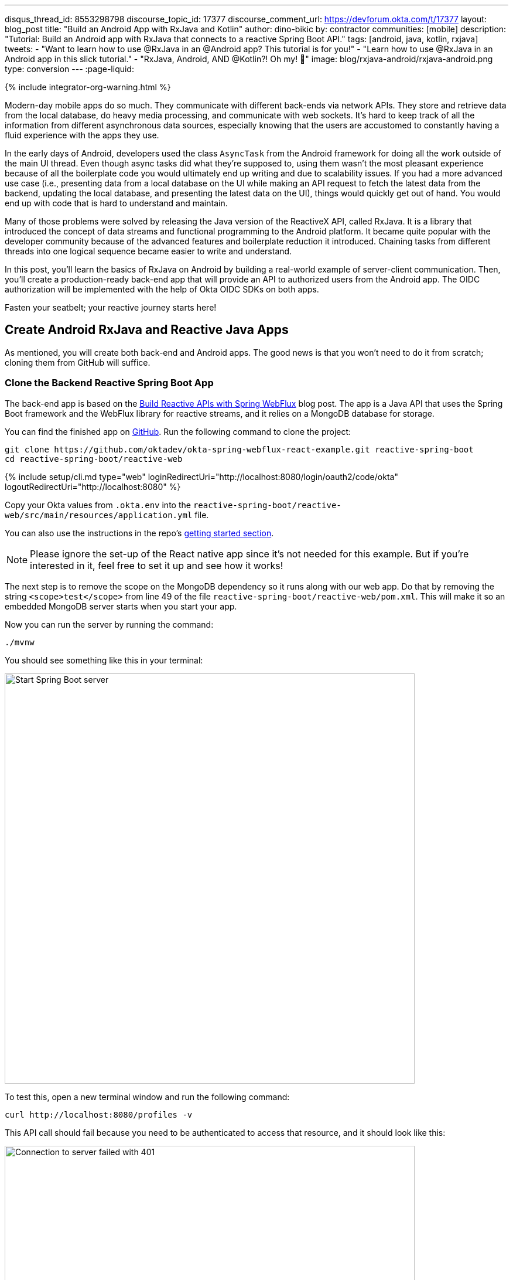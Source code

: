 ---
disqus_thread_id: 8553298798
discourse_topic_id: 17377
discourse_comment_url: https://devforum.okta.com/t/17377
layout: blog_post
title: "Build an Android App with RxJava and Kotlin"
author: dino-bikic
by: contractor
communities: [mobile]
description: "Tutorial: Build an Android app with RxJava that connects to a reactive Spring Boot API."
tags: [android, java, kotlin, rxjava]
tweets:
- "Want to learn how to use @RxJava in an @Android app? This tutorial is for you!"
- "Learn how to use @RxJava in an Android app in this slick tutorial."
- "RxJava, Android, AND @Kotlin?! Oh my! 👀"
image: blog/rxjava-android/rxjava-android.png
type: conversion
---
:page-liquid:

++++
{% include integrator-org-warning.html %}
++++


:toc: macro
:experimental:


Modern-day mobile apps do so much. They communicate with different back-ends via network APIs. They store and retrieve data from the local database, do heavy media processing, and communicate with web sockets. It's hard to keep track of all the information from different asynchronous data sources, especially knowing that the users are accustomed to constantly having a fluid experience with the apps they use.

In the early days of Android, developers used the class `AsyncTask` from the Android framework for doing all the work outside of the main UI thread. Even though async tasks did what they're supposed to, using them wasn't the most pleasant experience because of all the boilerplate code you would ultimately end up writing and due to scalability issues. If you had a more advanced use case (i.e., presenting data from a local database on the UI while making an API request to fetch the latest data from the backend, updating the local database, and presenting the latest data on the UI), things would quickly get out of hand. You would end up with code that is hard to understand and maintain.

Many of those problems were solved by releasing the Java version of the ReactiveX API, called RxJava. It is a library that introduced the concept of data streams and functional programming to the Android platform. It became quite popular with the developer community because of the advanced features and boilerplate reduction it introduced. Chaining tasks from different threads into one logical sequence became easier to write and understand.

In this post, you'll learn the basics of RxJava on Android by building a real-world example of server-client communication. Then, you'll create a production-ready back-end app that will provide an API to authorized users from the Android app. The OIDC authorization will be implemented with the help of Okta OIDC SDKs on both apps.

Fasten your seatbelt; your reactive journey starts here!

toc::[]

== Create Android RxJava and Reactive Java Apps

As mentioned, you will create both back-end and Android apps. The good news is that you won't need to do it from scratch; cloning them from GitHub will suffice.

=== Clone the Backend Reactive Spring Boot App

The back-end app is based on the link:/blog/2018/09/24/reactive-apis-with-spring-webflux[Build Reactive APIs with Spring WebFlux] blog post. The app is a Java API that uses the Spring Boot framework and the WebFlux library for reactive streams, and it relies on a MongoDB database for storage.

You can find the finished app on https://github.com/oktadeveloper/okta-spring-webflux-react-example[GitHub]. Run the following command to clone the project:

[source,sh]
----
git clone https://github.com/oktadev/okta-spring-webflux-react-example.git reactive-spring-boot
cd reactive-spring-boot/reactive-web
----

{% include setup/cli.md type="web" loginRedirectUri="http://localhost:8080/login/oauth2/code/okta" logoutRedirectUri="http://localhost:8080" %}

Copy your Okta values from `.okta.env` into the  `reactive-spring-boot/reactive-web/src/main/resources/application.yml` file.

You can also use the instructions in the repo's https://github.com/oktadeveloper/okta-spring-webflux-react-example#getting-started[getting started section].

NOTE: Please ignore the set-up of the React native app since it's not needed for this example. But if you're interested in it, feel free to set it up and see how it works!

The next step is to remove the scope on the MongoDB dependency so it runs along with our web app. Do that by removing the string `<scope>test</scope>` from line 49 of the file `reactive-spring-boot/reactive-web/pom.xml`. This will make it so an embedded MongoDB server starts when you start your app.

Now you can run the server by running the command:

[source,sh]
----
./mvnw
----

You should see something like this in your terminal:

image::{% asset_path 'blog/rxjava-android/start-web-server.png' %}[alt=Start Spring Boot server,width=700,align=center]

To test this, open a new terminal window and run the following command:

[source,sh]
----
curl http://localhost:8080/profiles -v
----

This API call should fail because you need to be authenticated to access that resource, and it should look like this:

image::{% asset_path 'blog/rxjava-android/connect-to-server-401.png' %}[alt=Connection to server failed with 401,width=700,align=center]

That's all from the web app. The rest of this tutorial will focus on building a reactive Android app that will communicate with the web app. Leave the server running in the terminal and proceed to the next step.

=== Clone the Android App

The Android app you'll use for this guide is based on the link:/blog/2021/01/06/android-login[Android Login Made Easy with OIDC] blog post. Please go ahead and clone the result of the blog post by running this command:

[source,shell]
----
git clone https://github.com/oktadeveloper/okta-android-login-example.git
----

{% include setup/cli.md type="native"
   loginRedirectUri="com.okta.dev-133337:/callback"
   logoutRedirectUri="com.okta.dev-133337:/" %}

Once you have the credentials for your new app, don't forget to update both your link:/blog/2021/01/06/android-login#add-the-okta-android-oidc-sdk[build.gradle file] and the link:/blog/2021/01/06/android-login#manage-authentication-with-a-manager-class[OktaManager's] class with the credentials from your newly created Okta mobile app.

Once you have the credentials for your new app, update `app/build.gradle` to use your reversed Okta domain name.

[source,groovy]
----
manifestPlaceholders = [
    "appAuthRedirectScheme": "com.okta.dev-133337"
]
----

Then, update `src/main/java/dev/dbikic/oktaloginexample/OktaManager.kt` to have your client ID, issuer, and other Okta settings.

[source,kotlin]
----
val config = OIDCConfig.Builder()
    .clientId("{yourClientID}")
    .discoveryUri("https://{yourOktaDomain}/oauth2/default")
    .redirectUri("{yourReversedOktaDomain}:/callback")
    .endSessionRedirectUri("{yourReversedOktaDomain}:/")
----


And voilà, the setup is done! Now you just have to start the server by running the following command in the root folder of the Spring Boot app:

[source,sh]
----
./mvnw
----

== Build a Reactive Android App

Now it's time to modify the existing Android app, set up the networking, and add the RxJava library. You're going to use the https://square.github.io/retrofit/[Retrofit] library for networking, which is the de-facto standard for Android. The plan is that you connect to your Spring Boot web app API and reactively do a few API calls. Let's get started!

=== Add RxJava and Retrofit Dependencies

To add the needed library dependencies, paste the following lines into the `dependencies` block of the `app/build.gradle` file:

====
[source,groovy]
----
dependencies {
    ...
    // RxJava
    implementation 'io.reactivex.rxjava3:rxjava:3.0.0' // <1>
    implementation 'io.reactivex.rxjava3:rxandroid:3.0.0' // <2>

    // Retrofit
    implementation 'com.squareup.retrofit2:retrofit:2.9.0' // <3>
    implementation 'com.squareup.retrofit2:converter-gson:2.9.0' // <4>
    implementation 'com.squareup.retrofit2:adapter-rxjava3:2.9.0' // <5>
}
----
<1> The main https://github.com/ReactiveX/RxJava[RxJava] library
<2> The https://github.com/ReactiveX/RxAndroid[RxJava bindings for Android], needed for thread management
<3> The main https://github.com/square/retrofit[Retrofit] dependency that includes the HTTP client you'll use
<4> The converter for https://github.com/google/gson[Gson], used to deserialize data from the API automatically
<5> The https://github.com/square/retrofit/tree/master/retrofit-adapters/rxjava2[RxJava version of CallAdapter.Factory] from Retrofit, used to make the API calls reactive functions
====
NOTE: Please don't paste the `...` into Android Studio; it's just an indicator that some other code exists either above or below the code to paste.

=== Set Up Networking

This part consists of a few parts, the most important being the Retrofit client. Once you instantiate it, you'll use it for making all the API calls. Create a new package called `network` (just for the sake of code organization), and create the `RetrofitClientInstance` Kotlin file:

====
[source,kotlin]
----
package dev.dbikic.oktaloginexample.network

import okhttp3.Interceptor
import okhttp3.OkHttpClient
import retrofit2.Retrofit
import retrofit2.adapter.rxjava3.RxJava3CallAdapterFactory
import retrofit2.converter.gson.GsonConverterFactory

object RetrofitClientInstance {

    lateinit var retrofit: Retrofit

    private const val BASE_URL = "http://10.0.2.2:8080/" // <1>

    private var token = ""

    val retrofitInstance: Retrofit
        get() {
            if (!this::retrofit.isInitialized) {
                val headersInterceptor = Interceptor { chain ->
                    val requestBuilder = chain.request().newBuilder()
                    requestBuilder.header("Authorization", "Bearer $token") // <2>
                    chain.proceed(requestBuilder.build())
                }
                val okHttpClient = OkHttpClient() // <3>
                    .newBuilder()
                    .followRedirects(true)
                    .addInterceptor(headersInterceptor) // <4>
                    .build()
                retrofit = Retrofit.Builder() // <5>
                    .baseUrl(BASE_URL) // <6>
                    .addConverterFactory(GsonConverterFactory.create()) // <7>
                    .addCallAdapterFactory(RxJava3CallAdapterFactory.create()) // <8>
                    .client(okHttpClient) // <9>
                    .build()
            }
            return retrofit
        }

    fun setToken(token: String) { // <10>
        RetrofitClientInstance.token = token
    }
}
----
<1> `http://10.0.2.2:8080/` is the URL representing your computer's `localhost` address. More info about it can be found https://developer.android.com/studio/run/emulator-networking[here].
<2> Adds the JWT token as a header of all the API calls you make. Without it, our server would fail all the requests to it with `401 Unauthorized`.
<3> https://square.github.io/okhttp/[OkHttp] is an HTTP client that comes bundled with Retrofit.
<4> Add the `headersInterceptor` to `okHttpClient`. The interceptor code block will execute on every API call you make, allowing us to always send our JWT token.
<5> Creates an instance of Retrofit.
<6> Defines the base URL for convenience purposes. Now when you define the endpoints, you can omit the base URL part.
<7> Creates the converter factory for Gson, which allows automatic deserialization of values received from the API.
<8> This line adds RxJava support to Retrofit, allowing you to define the API calls as reactive functions.
<9> Sets the `okHttpClient` as the HTTP client.
<10> Setter to the JWT token field. Once you log in to the app, you'll receive the JWT token from the Okta OIDC SDK and use it for every API call.
====

In order for you to connect to the Spring Boot app, which is running at the localhost of your machine, from the Android emulator, you need to add the following line in the `application` tag of your `app/src/main/AndroidManifest.xml` file:

[source,xml]
----
<?xml version="1.0" encoding="utf-8"?>
<manifest xmlns:android="http://schemas.android.com/apk/res/android"
  package="dev.dbikic.oktaloginexample">
  ...
  <application
    ...
    android:usesCleartextTraffic="true">
    ...
  </application>
</manifest>
----

Let's talk a bit about the API you'll connect to. The idea of connecting the API from the Spring Boot app is to provide you with endpoints to create, read, update and delete user profiles. A user profile is a relatively simple model, consisting only of a unique id and an email. Create a new package `model` (just for organizational purposes, the same as the `network` package), and create two Kotlin files, `Profile`:

====
[source,kotlin]
----
package dev.dbikic.oktaloginexample.model

import com.google.gson.annotations.SerializedName

data class Profile(
    @SerializedName("id") // <1>
    val id: String,
    @SerializedName("email")
    val email: String
)
----
<1> The `SerializedName` annotation from Gson allows you to define the name of a field when it's serialized/deserialized into/from JSON.
====

And `ProfileRequest`:

[source,kotlin]
----
package dev.dbikic.oktaloginexample.model

import com.google.gson.annotations.SerializedName

data class ProfileRequest(
    @SerializedName("email")
    val email: String
)
----

The next step is defining the API of the Spring Boot app. It's pretty simple to do it with the help of Retrofit; you define endpoints as a function of an interface and configure them using annotations. Create the `ProfileService` interface in your `network` package:

====
[source,kotlin]
----
package dev.dbikic.oktaloginexample.network

import dev.dbikic.oktaloginexample.model.Profile
import dev.dbikic.oktaloginexample.model.ProfileRequest
import io.reactivex.rxjava3.core.Completable
import io.reactivex.rxjava3.core.Observable
import retrofit2.http.*

interface ProfileService {

    @GET("/profiles") // <1>
    fun getProfiles(): Observable<List<Profile>> // <2>

    @POST("/profiles") // <3>
    fun createProfile(
        @Body profile: ProfileRequest // <4>
    ): Completable // <5>

    @DELETE("/profiles/{profile_id}") // <6>
    fun deleteProfile(
        @Path("profile_id") profileId: String // <7>
    ): Completable

    @PUT("/profiles/{profile_id}") // <8>
    fun updateProfile(
        @Path("profile_id") profileId: String,
        @Body profile: ProfileRequest
    ): Observable<List<Profile>>
}
----
<1> `GET` annotation defines that this is a GET HTTP request.
<2> The return type is an `Observable` of a list of profiles. Please ignore what `Observable` is for now; the next section will explain it.
<3> `POST` annotation defines that this is a POST HTTP request.
<4> `Body` annotation defines the body of the `POST` request.
<5> The return type is a `Completable`. Please ignore what `Completable` is for now; it will be explained in the next section.
<6> `DELETE` annotation defines that this is a DELETE HTTP request.
<7> `Path` annotation defines the path to a specific profile via its `profileId`.
<8> `PUT` annotation defines that this is a PUT HTTP request.
====

That's it! You're now ready to start using reactive networking in your app!

== Use RxJava to Access the Profile API

Now that the API is defined, you are ready to consume its endpoints.

The reason why RxJava is so useful and popular on Android is that it brings the concepts of the Observer pattern, the Iterator pattern, and functional programming to the platform. But, it has a steep learning curve, and it's a bit harder for people used to writing procedural code to understand at first.

RxJava introduces the concept of data streams, where different sources of data (like a network API or the local database) are evaluated as data streams that can be observed, combined, or modified, all depending on the use case. This manipulation of data streams is performed by different operators that you get out of the box, which hides the complexity of the logic they do in the background. Once you learn how to use the operators (and how to explore the library to find more of them), complex manipulation of different data sources, which would be super hard and complex to implement on Android using the platform provided async tasks, can be as simple as a few lines of code.

Operators won't be used or explained in-depth in this post, but if you want to learn more about them, please check the http://reactivex.io/documentation/operators.html[official docs].

As part of this tutorial, you'll learn about data streams and how to observe them. There are two basic parts of every data stream: (1) the data source and (2) the data consumer. In RxJava, the basic data source is called `Observable`. All that an `Observable` does is emit data in some time interval. If you want to listen to the emitted items, you need to create an `Observer` and subscribe to the `Observable` updates.

That's exactly what you'll do in this example. You've already defined that the Spring Boot API is returning an `Observable<List<Profile>>` when you fetch the profiles from the API. When you call the `getProfiles()` function,  an `Observable<List<Profile>>` object type is created and returned.

You will subscribe for the updates, but there won't be any updates the moment you do the API call.  Sometime in the future (or maybe never, as  Retrofit has a mechanism to fail an API call if a specified timeout has passed), the API will respond. That response can either be a success or a failure - it doesn't matter. What matters is that a callback will notify the subscriber, and you can handle either response gracefully.

Let's see how you'll add this functionality to the codebase!

=== Fetch Profiles

As described above, the purpose of our API is to provide access to profiles, but only for authenticated users. In the Android app, the user login is handled by the Okta OIDC SDK. Once the user is authorized, he/she is navigated to the `HomeActivity`. The sign-in process will generate a new JWT token for the user, and he/she can use it to access the API.

First, add a method to expose the JWT token to the `OktaManager` class:

[source,kotlin]
----
...
fun getJwtToken(): String {
    return sessionClient.tokens.accessToken.orEmpty()
}
----

Modify the `HomeActivity` class (in `app/src/main/java/dev/dbikic/oktaloginexample/ui`):

====
[source,kotlin]
----
import dev.dbikic.oktaloginexample.network.ProfileService
import dev.dbikic.oktaloginexample.network.RetrofitClientInstance
import dev.dbikic.oktaloginexample.network.RetrofitClientInstance.retrofitInstance
import io.reactivex.rxjava3.disposables.CompositeDisposable
...
class HomeActivity : AppCompatActivity() {

    ...
    private val profileService: ProfileService = retrofitInstance.create( // <1>
        ProfileService::class.java
    )
    private var compositeDisposable = CompositeDisposable() // <2>

    ...

    override fun onStop() {
        compositeDisposable.clear() // <3>
        super.onStop()
    }

    ...

    private fun getUserProfileCallback(): RequestCallback<UserInfo, AuthorizationException> {
        return object : RequestCallback<UserInfo, AuthorizationException> {
            override fun onSuccess(result: UserInfo) {
                binding.userLabel.text = "Hello, ${result["preferred_username"]}!"
                RetrofitClientInstance.setToken(oktaManager.getJwtToken()) // <4>
                fetchProfiles()
            }

            override fun onError(msg: String?, exception: AuthorizationException?) {
                Log.d("HomeActivity", "Error: $msg")
            }
        }
    }

    fun fetchProfiles() { // <5>

    }
}
----
<1> Create an instance of the `ProfileService`. Interacting with it will allow you to access the API.
<2> `CompositeDisposable` is a class that provides you a simple way of canceling your reactive data streams.
<3> You want to stop listening for the data stream updates once this activity is destroyed.
<4> Here, you're setting the JWT token from the logged-in user in your `RetrofitClientInstance`, with the help of the Okta OIDC SDK and the `OktaManager` class.
<5> Once the user is logged in, you want to fetch all the profiles from the API. You'll implement this method in the next step.
====

Fetching profiles is done by creating a new `Observer`, which will observe all the changes from the `getProfiles()` data stream. Add the `fetchProfiles()` method to the end of `HomeActivity`:

====
[source,kotlin]
----
...
private fun fetchProfiles() {
    compositeDisposable.add( // <1>
        profileService.getProfiles() // <2>
            .subscribeOn(Schedulers.io()) // <3>
            .observeOn(AndroidSchedulers.mainThread()) // <4>
            .subscribe( // <5>
                { profiles -> // <6>
                    displayProfiles(profiles) // <7>
                },
                { throwable -> // <8>
                    Log.e("HomeActivity", throwable.message ?: "onError")
                }
            )
    )
}
----
<1> You are adding the result of the subscription, which is a class that implements the interface `Disposable` to our list of subscriptions, so you can cancel it once the current activity gets destroyed.
<2> Fetch the profiles from the API; this returns `Observable<List<Profile>>`.
<3> This defines that the actual subscription is done on the `I/O` thread, which is the one used for networking.
<4> Observe the result of the subscription on the main thread. This is also called the UI thread because that's the only thread that can modify the UI. More info about this can be found https://developer.android.com/guide/components/processes-and-threads#Threads[here].
<5> The `Observer` object is created here. It consists of two consumers, which are just callbacks, for the `onNext` and `onError` events.
<6> The `onNext` consumers.  Here you'll receive the list of profiles in the UI thread, ready to be displayed to the user.
<7> Update the UI with the received profiles. This will be implemented in the next section.
<8> The `onError` consumer. This will be invoked when you receive an error from the API, or you mess things up with the deserialization.
====

TIP: You will have to add imports manually by clicking the red text and pressing the key combination `Option + Enter` on MacOS or `Alt + Enter` on Windows. This step may be required when pasting the code. You can also enable the "Add unambiguous imports on the fly" option (`Preferences | Editor | Auto Import`) to add imports automatically in Android Studio.

=== Create Profiles

Let's move on to creating a profile. The idea here is to create a new profile with a button click. For simplicity, you won't implement email validation; you'll just send the current timestamp as the profile's email. Add the `createProfile()` method to the bottom of `HomeActivity`:

====
[source,kotlin]
----
...
private fun createProfile() {
    val profile = ProfileRequest(email = System.currentTimeMillis().toString()) // <1>
    compositeDisposable.add(
        profileService.createProfile(profile) // <2>
            .andThen(profileService.getProfiles()) // <3>
            .subscribeOn(Schedulers.io())
            .observeOn(AndroidSchedulers.mainThread())
            .subscribe(
                { profiles ->
                    displayProfiles(profiles) // <4>
                },
                { throwable ->
                    Log.e("HomeActivity", throwable.message ?: "onError")
                }
            )
    )
}
----
<1> Create a new profile.
<2> Send the new profile to the API. This method doesn't return an `Observable`, but it returns a `Completable`. The difference between the two is explained below this code snippet.
<3> Once the profile is created on the API, request all the profiles from the API.
<4> Display the new list of profiles, including the one you just created. You will implement this method in the next section of this blog post.
====

In the example above, you used `Completable`. It's a type of observable that has only two consumers, `onComplete` and `onError`, as opposed to `Observable` which has three consumers (`onNext`, `onError` and `onComplete`).

You can look at `Completable` as a data stream for which you don't care about the possible events that can be emitted. You don't even care if multiple events are being emitted in a time interval. You only care if at least one item has been emitted or if the data stream has failed. This is different from `Observable`; in `Observable`, you do care about all the events that have been emitted in a time interval, hence the naming of the method in which you receive the result, `onNext`. This indicates that the transmission of the data isn't over, but rather that a new item has been emitted.

With `Completable`, you simply want to know when an operation is done. Here is a simple example. You created a profile and you submitted it to the API. You already know what that profile is, and you just want to know when it's created on the API, so you can fetch the most recent profiles list and display it on the UI.

=== Delete a Profile

Code for deleting is practically the same as the one for creating the profile. The only difference is the API call that is being made. The rest of the logic is the same, once the `deleteProfile()` completes, fetch the profiles and display them on the UI. Add the `deleteProfiles()` method:

====
[source,kotlin]
----
...
private fun deleteProfile(profile: Profile) {
    compositeDisposable.add(
        profileService.deleteProfile(profile.id) // <1>
            .andThen(profileService.getProfiles())
            .subscribeOn(Schedulers.io())
            .observeOn(AndroidSchedulers.mainThread())
            .subscribe(
                { profiles ->
                    displayProfiles(profiles)
                },
                { throwable ->
                    Log.e("HomeActivity", throwable.message ?: "onError")
                }
            )
    )
}
----
<1> Send the id of the profile you want to delete to the method that does the delete API call.
====

=== Update a Profile

Updating profiles is similar to creating a profile; you'll create a new profile and do the update API call with the id of the profile you want to update. Add the `updateProfile()` method like this:

====
[source,kotlin]
----
...
private fun updateProfile(oldProfile: Profile) {
    val profile = ProfileRequest(email = System.currentTimeMillis().toString())
    compositeDisposable.add(
        profileService.updateProfile(oldProfile.id, profile) // <1>
            .subscribeOn(Schedulers.io())
            .observeOn(AndroidSchedulers.mainThread())
            .subscribe(
                { newProfiles ->
                    displayUpdatedProfile(oldProfile, newProfiles.first()) // <2>
                },
                { throwable ->
                    Log.e("HomeActivity", throwable.message ?: "onError")
                }
            )
    )
}
----
<1> Sends the newly created profile to the method that updates the profile on the API, along with the old profile's id.
<2> Don't worry about this method, you'll implement it in the next section.
====

And that's it! You've implemented all the logic and now it's time to add a simple UI.

== Set Up the Android UI

In order for you to display the list of profiles, the UI of the `HomeActivity` will be changed a bit. Please replace the contents of the `activity_home` file (found in `app/src/main/res/layout`) with the following code:

====
[source,xml]
----
<?xml version="1.0" encoding="utf-8"?>
<LinearLayout xmlns:android="http://schemas.android.com/apk/res/android"
  xmlns:app="http://schemas.android.com/apk/res-auto"
  xmlns:tools="http://schemas.android.com/tools"
  android:layout_width="match_parent"
  android:layout_height="match_parent"
  android:orientation="vertical"
  tools:context=".HomeActivity">

  <TextView
    android:id="@+id/userLabel"
    android:layout_width="match_parent"
    android:layout_height="54dp"
    android:layout_weight="0"
    android:layout_marginTop="16dp"
    android:gravity="center"
    android:textSize="22sp"
    tools:ignore="HardcodedText"
    tools:text="Hello, user!" />

  <androidx.recyclerview.widget.RecyclerView
    android:id="@+id/profilesRecyclerView" // <1>
    android:layout_width="match_parent"
    android:layout_height="0dp"
    android:layout_weight="1"
    app:layoutManager="androidx.recyclerview.widget.LinearLayoutManager"
    tools:itemCount="4"
    tools:listitem="@layout/item_profile" />

  <LinearLayout
    android:layout_width="match_parent"
    android:layout_height="wrap_content"
    android:paddingBottom="16dp"
    android:paddingTop="16dp"
    android:orientation="horizontal">

    <com.google.android.material.button.MaterialButton
      android:id="@+id/createProfileButton" // <2>
      android:layout_width="0dp"
      android:layout_height="wrap_content"
      android:layout_weight="1"
      android:layout_marginStart="32dp"
      android:layout_marginEnd="16dp"
      android:text="Create profile"
      tools:ignore="HardcodedText" />

    <com.google.android.material.button.MaterialButton
      android:id="@+id/signOutButton" // <3>
      android:layout_width="0dp"
      android:layout_height="wrap_content"
      android:layout_weight="1"
      android:layout_marginStart="16dp"
      android:layout_marginEnd="32dp"
      android:text="Log out"
      tools:ignore="HardcodedText" />

  </LinearLayout>
</LinearLayout>
----
<1> This is the recycler view, which will display the profiles.
<2> This is the create profile button.
<3> This is the sign-out button that ends the user's session.
====

Next, create a new layout file that represents a single profile in the list. Call it `item_profile.xml`:

====
[source,xml]
----
<?xml version="1.0" encoding="utf-8"?>
<LinearLayout xmlns:android="http://schemas.android.com/apk/res/android"
  xmlns:tools="http://schemas.android.com/tools"
  android:layout_width="match_parent"
  android:layout_height="72dp"
  android:orientation="horizontal"
  tools:context=".HomeActivity">

  <TextView
    android:id="@+id/profileNameLabel"
    android:layout_width="0dp"
    android:layout_height="wrap_content"
    android:layout_weight="1"
    android:layout_marginStart="16dp"
    android:layout_gravity="center"
    android:textSize="18sp"
    tools:ignore="HardcodedText"
    tools:text="Test username" />

  <com.google.android.material.button.MaterialButton
    android:id="@+id/updateProfileButton" // <1>
    android:layout_width="wrap_content"
    android:layout_height="wrap_content"
    android:layout_marginEnd="8dp"
    android:layout_gravity="center"
    android:text="Update"
    tools:ignore="HardcodedText" />

  <com.google.android.material.button.MaterialButton
    android:id="@+id/deleteProfileButton" // <2>
    android:layout_width="wrap_content"
    android:layout_height="wrap_content"
    android:layout_marginEnd="8dp"
    android:layout_gravity="center"
    android:text="Delete"
    tools:ignore="HardcodedText" />
</LinearLayout>
----
<1> Button that updates the email of the profile.
<2> Button that deletes the profile.
====

Now you need to create an adapter that will display the list of profiles on the UI. Call it `ProfilesAdapter`:

[source,kotlin]
----
package dev.dbikic.oktaloginexample

import android.view.LayoutInflater
import android.view.View
import android.view.ViewGroup
import android.widget.TextView
import androidx.recyclerview.widget.RecyclerView
import dev.dbikic.oktaloginexample.model.Profile

class ProfilesAdapter(
    private val onDeleteClickListener: (Profile) -> Unit,
    private val onUpdateClickListener: (Profile) -> Unit
) : RecyclerView.Adapter<ProfilesAdapter.ViewHolder>() {

    val items = mutableListOf<Profile>()

    class ViewHolder(view: View) : RecyclerView.ViewHolder(view) {
        val name: TextView = view.findViewById(R.id.profileNameLabel)
        val updateButton: TextView = view.findViewById(R.id.updateProfileButton)
        val deleteButton: TextView = view.findViewById(R.id.deleteProfileButton)
    }

    override fun onCreateViewHolder(viewGroup: ViewGroup, viewType: Int): ViewHolder {
        val view = LayoutInflater.from(viewGroup.context).inflate(R.layout.item_profile, viewGroup, false)
        return ViewHolder(view)
    }

    override fun onBindViewHolder(viewHolder: ViewHolder, position: Int) {
        with(viewHolder) {
            name.text = items[position].email
            deleteButton.setOnClickListener {
                onDeleteClickListener.invoke(items[position])
            }
            updateButton.setOnClickListener {
                onUpdateClickListener.invoke(items[position])
            }
        }
    }

    override fun getItemCount() = items.size
}
----

Now it's time to connect everything together in the `HomeActivity`. Add the following code snippets:

[source,kotlin]
----
...
class HomeActivity : AppCompatActivity() {

    private var adapter = ProfilesAdapter(
        onDeleteClickListener = { profile -> deleteProfile(profile) },
        onUpdateClickListener = { profile -> updateProfile(profile) }
    )

    ...

    override fun onCreate(savedInstanceState: Bundle?) {
        ...
        binding.createProfileButton.setOnClickListener { createProfile() }
        binding.profilesRecyclerView.adapter = adapter
    }

    ...

    private fun displayProfiles(profiles: List<Profile>) {
        adapter.items.clear()
        adapter.items.addAll(profiles)
        adapter.notifyDataSetChanged()
    }

    private fun displayUpdatedProfile(oldProfile: Profile, newProfile: Profile) {
        val index = adapter.items.indexOfFirst { profileToReplace ->
            profileToReplace.email == oldProfile.email
        }
        adapter.items[index] = newProfile
        adapter.notifyItemChanged(index)
    }
}
----

And that's it! The result is a reactive Android app that connects to your local API. Now, run the app, click on the sign-in button, enter the credential of your user, and log in.

CAUTION: If you have issues launching your app on macOS Big Sur, see https://stackoverflow.com/questions/67288329/android-device-manager-fails-to-launch-after-updating-to-macos-big-sur-11-3/67380028#67380028[this solution on Stack Overflow].

Once you're logged in, you'll be able to add, update and delete profiles, as can be seen in the animated GIF below:

image::{% asset_path 'blog/rxjava-android/whole-flow.gif' %}[alt=The reactive Android app,width=400,align=center]

== Learn More About RxJava and Android

RxJava is one of the most popular libraries on Android, and there is good reason for it. The concepts it introduces go way beyond Android development, but its application fits perfectly for it, and mobile development in general. If you look at it that way, all the work that a phone does is a data stream. From communication with network APIs and caching data in the local database, to handling user inputs and processing huge amounts of data, almost everything can be looked at as a data stream.

The tricky part is how to combine and manipulate those data streams, in a way that is clean, easy to maintain, and understand. RxJava gives us all that and more. It's proven as a robust, scalable, and production-ready framework. It has its disadvantages, the most obvious being its steep learning curve and its size and complexity, which isn't always needed for many apps. But once you grasp its concepts and set it up properly in your codebase, it will become a quite powerful tool for writing complex logic.

The complete source code of this tutorial can be https://github.com/oktadev/okta-android-rxjava-example[found on GitHub].

If you want to learn more about RxJava, here are few great resources:

- https://github.com/ReactiveX/RxJava[RxJava GitHub]
- https://www.raywenderlich.com/books/reactive-programming-with-kotlin/v2.0/chapters/1-hello-rxjava[Hello, RxJava!]
- https://www.toptal.com/android/functional-reactive-android-rxjava[Meet RxJava: The Missing Reactive Programming Library for Android]
- https://proandroiddev.com/exploring-rxjava-in-android-e52ed7ef32e2[Exploring RxJava in Android — Introduction]
- https://www.vogella.com/tutorials/RxJava/article.html[Using RxJava 2 - Tutorial]

We also have some Android-related posts on this blog:

- link:/blog/2020/04/20/android-authentication[Build an Android Application with Authentication]
- link:/blog/2021/01/06/android-login[Android Login Made Easy with OIDC]
- link:/blog/2019/10/25/intro-android-gradle[Get Familiar with Android and Gradle]

If you enjoyed this blog post and want to see more like it, follow https://twitter.com/oktadev[@oktadev on Twitter], subscribe to https://youtube.com/c/oktadev[our YouTube channel], or follow us on https://www.linkedin.com/company/oktadev/[LinkedIn].

